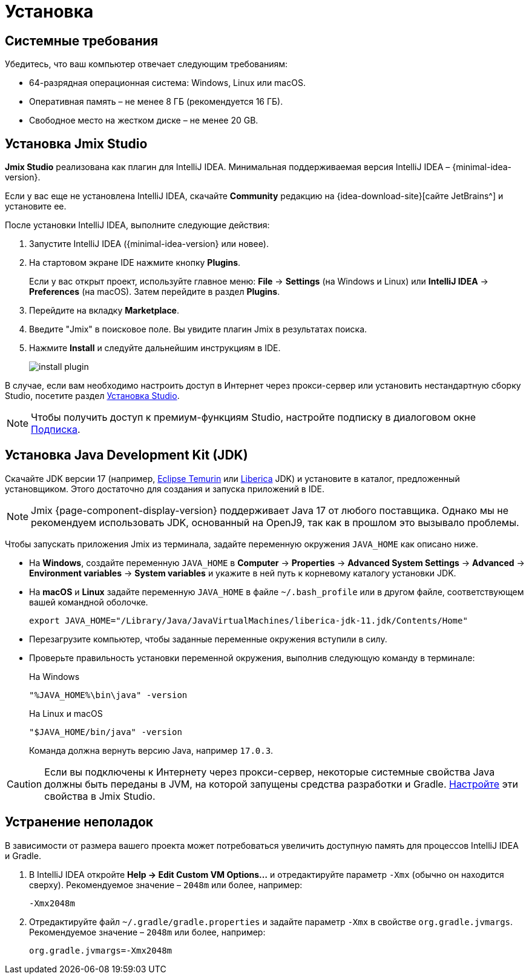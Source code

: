 [[setup-jmix-studio]]
= Установка

[[system]]
== Системные требования

Убедитесь, что ваш компьютер отвечает следующим требованиям:

* 64-разрядная операционная система: Windows, Linux или macOS.

* Оперативная память – не менее 8 ГБ (рекомендуется 16 ГБ).

* Свободное место на жестком диске – не менее 20 GB.

[[studio]]
== Установка Jmix Studio

*Jmix Studio* реализована как плагин для IntelliJ IDEA. Минимальная поддерживаемая версия IntelliJ IDEA – {minimal-idea-version}.

Если у вас еще не установлена IntelliJ IDEA, скачайте *Community* редакцию на {idea-download-site}[сайте JetBrains^] и установите ее.

После установки IntelliJ IDEA, выполните следующие действия:

. Запустите IntelliJ IDEA ({minimal-idea-version} или новее).
. На стартовом экране IDE нажмите кнопку *Plugins*.
+
Если у вас открыт проект, используйте главное меню: *File* -> *Settings* (на Windows и Linux) или *IntelliJ IDEA* -> *Preferences* (на macOS). Затем перейдите в раздел *Plugins*.
. Перейдите на вкладку *Marketplace*.
. Введите "Jmix" в поисковое поле. Вы увидите плагин Jmix в результатах поиска.
. Нажмите *Install* и следуйте дальнейшим инструкциям в IDE.
+
image::install-plugin.png[align="center"]

В случае, если вам необходимо настроить доступ в Интернет через прокси-сервер или установить нестандартную сборку Studio, посетите раздел xref:studio:install.adoc#installation[Установка Studio].

NOTE: Чтобы получить доступ к премиум-функциям Studio, настройте подписку в диалоговом окне  xref:studio:subscription.adoc[Подписка].

[[jdk]]
== Установка Java Development Kit (JDK)

//TIP: Данный шаг не обязателен, так как JDK можно загрузить во время создания нового проекта в Jmix Studio, см. xref:studio:project.adoc#creating-new-project[Создание нового проекта].

Скачайте JDK версии 17 (например, https://adoptium.net[Eclipse Temurin^] или https://bell-sw.com/pages/downloads[Liberica^] JDK) и установите в каталог, предложенный установщиком. Этого достаточно для создания и запуска приложений в IDE.

NOTE: Jmix {page-component-display-version} поддерживает Java 17 от любого поставщика. Однако мы не рекомендуем использовать JDK, основанный на OpenJ9, так как в прошлом это вызывало проблемы.

Чтобы запускать приложения Jmix из терминала, задайте переменную окружения `JAVA_HOME` как описано ниже.

* На *Windows*, создайте переменную `JAVA_HOME` в *Computer* -> *Properties* -> *Advanced System Settings* -> *Advanced* -> *Environment variables* -> *System variables* и укажите в ней путь к корневому каталогу установки JDK.

* На *macOS* и *Linux* задайте переменную `JAVA_HOME` в файле `~/.bash_profile` или в другом файле, соответствующем вашей командной оболочке.
+
[source,bash]
----
export JAVA_HOME="/Library/Java/JavaVirtualMachines/liberica-jdk-11.jdk/Contents/Home"
----

* Перезагрузите компьютер, чтобы заданные переменные окружения вступили в силу.

* Проверьте правильность установки переменной окружения, выполнив следующую команду в терминале:
+
--

.На Windows
[source,bash]
----
"%JAVA_HOME%\bin\java" -version
----

.На Linux и macOS
[source,bash]
----
"$JAVA_HOME/bin/java" -version
----

Команда должна вернуть версию Java, например `17.0.3`.
--

CAUTION: Если вы подключены к Интернету через прокси-сервер, некоторые системные свойства Java должны быть переданы в JVM, на которой запущены средства разработки и Gradle. xref:studio:install.adoc#working-behind-proxy[Настройте] эти свойства в Jmix Studio.

[[Troubleshooting]]
== Устранение неполадок

В зависимости от размера вашего проекта может потребоваться увеличить доступную память для процессов IntelliJ IDEA и Gradle.

. В IntelliJ IDEA откройте *Help -> Edit Custom VM Options...* и отредактируйте параметр `-Xmx` (обычно он находится сверху). Рекомендуемое значение – `2048m` или более, например:
+
[source,text]
----
-Xmx2048m
----

. Отредактируйте файл `~/.gradle/gradle.properties` и задайте параметр `-Xmx` в свойстве `org.gradle.jvmargs`. Рекомендуемое значение – `2048m` или более, например:
+
[source,properties]
----
org.gradle.jvmargs=-Xmx2048m
----